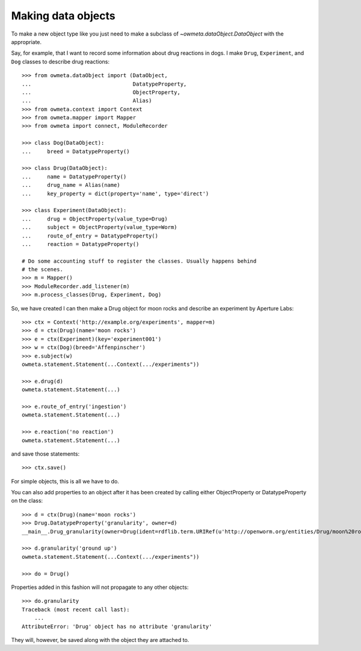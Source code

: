 .. _making_dataObjects:

Making data objects
====================
To make a new object type like you just need to make a subclass of
`~owmeta.dataObject.DataObject` with the appropriate.

Say, for example, that I want to record some information about drug reactions
in dogs. I make ``Drug``, ``Experiment``, and ``Dog`` classes to describe drug
reactions::

    >>> from owmeta.dataObject import (DataObject,
    ...                                DatatypeProperty,
    ...                                ObjectProperty,
    ...                                Alias)
    >>> from owmeta.context import Context
    >>> from owmeta.mapper import Mapper
    >>> from owmeta import connect, ModuleRecorder

    >>> class Dog(DataObject):
    ...     breed = DatatypeProperty()
    
    >>> class Drug(DataObject):
    ...     name = DatatypeProperty()
    ...     drug_name = Alias(name)
    ...     key_property = dict(property='name', type='direct')
    
    >>> class Experiment(DataObject):
    ...     drug = ObjectProperty(value_type=Drug)
    ...     subject = ObjectProperty(value_type=Worm)
    ...     route_of_entry = DatatypeProperty()
    ...     reaction = DatatypeProperty()

    # Do some accounting stuff to register the classes. Usually happens behind
    # the scenes. 
    >>> m = Mapper()
    >>> ModuleRecorder.add_listener(m)
    >>> m.process_classes(Drug, Experiment, Dog)

So, we have created I can then make a Drug object for moon rocks and describe an experiment by
Aperture Labs::

    >>> ctx = Context('http://example.org/experiments', mapper=m)
    >>> d = ctx(Drug)(name='moon rocks')
    >>> e = ctx(Experiment)(key='experiment001')
    >>> w = ctx(Dog)(breed='Affenpinscher')
    >>> e.subject(w)
    owmeta.statement.Statement(...Context(.../experiments"))

    >>> e.drug(d)
    owmeta.statement.Statement(...)

    >>> e.route_of_entry('ingestion')
    owmeta.statement.Statement(...)

    >>> e.reaction('no reaction')
    owmeta.statement.Statement(...)

and save those statements::

    >>> ctx.save()

For simple objects, this is all we have to do.

You can also add properties to an object after it has been created by calling
either ObjectProperty or DatatypeProperty on the class::

    >>> d = ctx(Drug)(name='moon rocks')
    >>> Drug.DatatypeProperty('granularity', owner=d)
    __main__.Drug_granularity(owner=Drug(ident=rdflib.term.URIRef(u'http://openworm.org/entities/Drug/moon%20rocks')))

    >>> d.granularity('ground up')
    owmeta.statement.Statement(...Context(.../experiments"))

    >>> do = Drug()

Properties added in this fashion will not propagate to any other objects::

    >>> do.granularity
    Traceback (most recent call last):
        ...
    AttributeError: 'Drug' object has no attribute 'granularity'


They will, however, be saved along with the object they are attached to.
